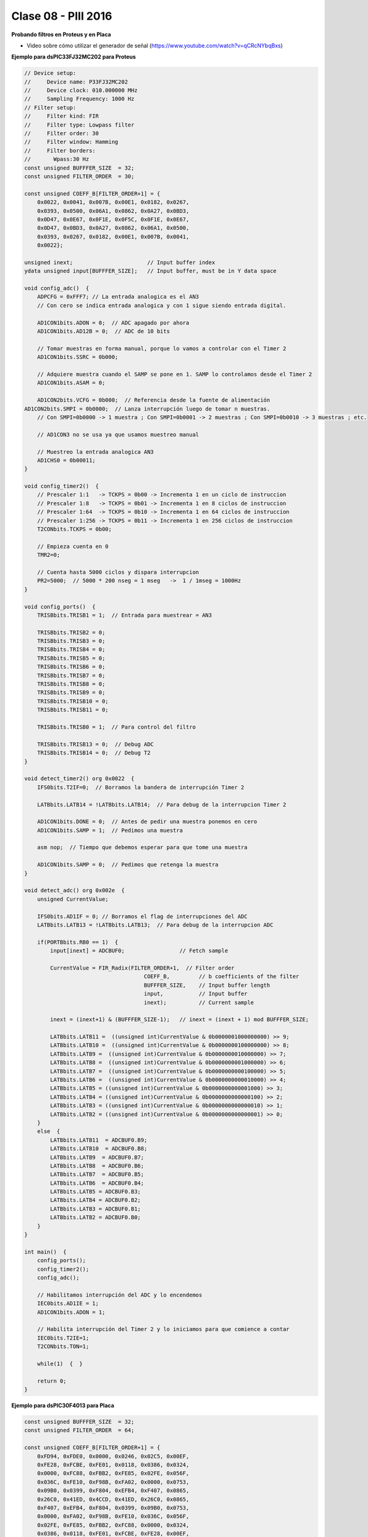 .. -*- coding: utf-8 -*-

.. _rcs_subversion:

Clase 08 - PIII 2016
====================

**Probando filtros en Proteus y en Placa**

- Video sobre cómo utilizar el generador de señal (https://www.youtube.com/watch?v=qCRcNYbqBxs)

**Ejemplo para dsPIC33FJ32MC202 para Proteus**

.. code-block:: c

	// Device setup:
	//     Device name: P33FJ32MC202
	//     Device clock: 010.000000 MHz
	//     Sampling Frequency: 1000 Hz
	// Filter setup:
	//     Filter kind: FIR
	//     Filter type: Lowpass filter
	//     Filter order: 30
	//     Filter window: Hamming
	//     Filter borders:
	//       Wpass:30 Hz
	const unsigned BUFFFER_SIZE  = 32;
	const unsigned FILTER_ORDER  = 30;

	const unsigned COEFF_B[FILTER_ORDER+1] = {
	    0x0022, 0x0041, 0x007B, 0x00E1, 0x0182, 0x0267,
	    0x0393, 0x0500, 0x06A1, 0x0862, 0x0A27, 0x0BD3,
	    0x0D47, 0x0E67, 0x0F1E, 0x0F5C, 0x0F1E, 0x0E67,
	    0x0D47, 0x0BD3, 0x0A27, 0x0862, 0x06A1, 0x0500,
	    0x0393, 0x0267, 0x0182, 0x00E1, 0x007B, 0x0041,
	    0x0022};

	unsigned inext;                       // Input buffer index
	ydata unsigned input[BUFFFER_SIZE];   // Input buffer, must be in Y data space

	void config_adc()  {
	    ADPCFG = 0xFFF7; // La entrada analogica es el AN3
	    // Con cero se indica entrada analogica y con 1 sigue siendo entrada digital.

	    AD1CON1bits.ADON = 0;  // ADC apagado por ahora
	    AD1CON1bits.AD12B = 0;  // ADC de 10 bits

	    // Tomar muestras en forma manual, porque lo vamos a controlar con el Timer 2
	    AD1CON1bits.SSRC = 0b000;

	    // Adquiere muestra cuando el SAMP se pone en 1. SAMP lo controlamos desde el Timer 2
	    AD1CON1bits.ASAM = 0;

	    AD1CON2bits.VCFG = 0b000;  // Referencia desde la fuente de alimentación
        AD1CON2bits.SMPI = 0b0000;  // Lanza interrupción luego de tomar n muestras.
	    // Con SMPI=0b0000 -> 1 muestra ; Con SMPI=0b0001 -> 2 muestras ; Con SMPI=0b0010 -> 3 muestras ; etc.

	    // AD1CON3 no se usa ya que usamos muestreo manual

	    // Muestreo la entrada analogica AN3
	    AD1CHS0 = 0b00011;
	}

	void config_timer2()  {
	    // Prescaler 1:1   -> TCKPS = 0b00 -> Incrementa 1 en un ciclo de instruccion
	    // Prescaler 1:8   -> TCKPS = 0b01 -> Incrementa 1 en 8 ciclos de instruccion
	    // Prescaler 1:64  -> TCKPS = 0b10 -> Incrementa 1 en 64 ciclos de instruccion
	    // Prescaler 1:256 -> TCKPS = 0b11 -> Incrementa 1 en 256 ciclos de instruccion
	    T2CONbits.TCKPS = 0b00;

	    // Empieza cuenta en 0
	    TMR2=0;

	    // Cuenta hasta 5000 ciclos y dispara interrupcion
	    PR2=5000;  // 5000 * 200 nseg = 1 mseg   ->  1 / 1mseg = 1000Hz
	}

	void config_ports()  {
	    TRISBbits.TRISB1 = 1;  // Entrada para muestrear = AN3

	    TRISBbits.TRISB2 = 0;
	    TRISBbits.TRISB3 = 0;
	    TRISBbits.TRISB4 = 0;
	    TRISBbits.TRISB5 = 0;
	    TRISBbits.TRISB6 = 0;
	    TRISBbits.TRISB7 = 0;
	    TRISBbits.TRISB8 = 0;
	    TRISBbits.TRISB9 = 0;
	    TRISBbits.TRISB10 = 0;
	    TRISBbits.TRISB11 = 0;

	    TRISBbits.TRISB0 = 1;  // Para control del filtro

	    TRISBbits.TRISB13 = 0;  // Debug ADC
	    TRISBbits.TRISB14 = 0;  // Debug T2
	}

	void detect_timer2() org 0x0022  {
	    IFS0bits.T2IF=0;  // Borramos la bandera de interrupción Timer 2

	    LATBbits.LATB14 = !LATBbits.LATB14;  // Para debug de la interrupcion Timer 2

	    AD1CON1bits.DONE = 0;  // Antes de pedir una muestra ponemos en cero
	    AD1CON1bits.SAMP = 1;  // Pedimos una muestra

	    asm nop;  // Tiempo que debemos esperar para que tome una muestra

	    AD1CON1bits.SAMP = 0;  // Pedimos que retenga la muestra
	}

	void detect_adc() org 0x002e  {
	    unsigned CurrentValue;

	    IFS0bits.AD1IF = 0; // Borramos el flag de interrupciones del ADC
	    LATBbits.LATB13 = !LATBbits.LATB13;  // Para debug de la interrupcion ADC

	    if(PORTBbits.RB0 == 1)  {
	        input[inext] = ADCBUF0;                 // Fetch sample

	        CurrentValue = FIR_Radix(FILTER_ORDER+1,  // Filter order
		                             COEFF_B,         // b coefficients of the filter
		                             BUFFFER_SIZE,    // Input buffer length
		                             input,           // Input buffer
		                             inext);          // Current sample

	        inext = (inext+1) & (BUFFFER_SIZE-1);   // inext = (inext + 1) mod BUFFFER_SIZE;

	        LATBbits.LATB11 =  ((unsigned int)CurrentValue & 0b0000001000000000) >> 9;
	        LATBbits.LATB10 =  ((unsigned int)CurrentValue & 0b0000000100000000) >> 8;
	        LATBbits.LATB9 =  ((unsigned int)CurrentValue & 0b0000000010000000) >> 7;
	        LATBbits.LATB8 =  ((unsigned int)CurrentValue & 0b0000000001000000) >> 6;
	        LATBbits.LATB7 =  ((unsigned int)CurrentValue & 0b0000000000100000) >> 5;
	        LATBbits.LATB6 =  ((unsigned int)CurrentValue & 0b0000000000010000) >> 4;
	        LATBbits.LATB5 = ((unsigned int)CurrentValue & 0b0000000000001000) >> 3;
	        LATBbits.LATB4 = ((unsigned int)CurrentValue & 0b0000000000000100) >> 2;
	        LATBbits.LATB3 = ((unsigned int)CurrentValue & 0b0000000000000010) >> 1;
	        LATBbits.LATB2 = ((unsigned int)CurrentValue & 0b0000000000000001) >> 0;
	    }
	    else  {
	        LATBbits.LATB11  = ADCBUF0.B9;
	        LATBbits.LATB10  = ADCBUF0.B8;
	        LATBbits.LATB9  = ADCBUF0.B7;
	        LATBbits.LATB8  = ADCBUF0.B6;
	        LATBbits.LATB7  = ADCBUF0.B5;
	        LATBbits.LATB6  = ADCBUF0.B4;
	        LATBbits.LATB5 = ADCBUF0.B3;
	        LATBbits.LATB4 = ADCBUF0.B2;
	        LATBbits.LATB3 = ADCBUF0.B1;
	        LATBbits.LATB2 = ADCBUF0.B0;
	    }
	}

	int main()  {
	    config_ports();
	    config_timer2();
	    config_adc();

	    // Habilitamos interrupción del ADC y lo encendemos
	    IEC0bits.AD1IE = 1;
	    AD1CON1bits.ADON = 1;

	    // Habilita interrupción del Timer 2 y lo iniciamos para que comience a contar
	    IEC0bits.T2IE=1;
	    T2CONbits.TON=1;

	    while(1)  {  }

	    return 0;
	}

**Ejemplo para dsPIC30F4013 para Placa**

.. code-block:: c
	
	const unsigned BUFFFER_SIZE  = 32;
	const unsigned FILTER_ORDER  = 64;

	const unsigned COEFF_B[FILTER_ORDER+1] = {
	    0xFD94, 0xFDE0, 0x0000, 0x0246, 0x02C5, 0x00EF,
	    0xFE28, 0xFCBE, 0xFE01, 0x0118, 0x0386, 0x0324,
	    0x0000, 0xFC88, 0xFBB2, 0xFE85, 0x02FE, 0x056F,
	    0x036C, 0xFE10, 0xF98B, 0xFA02, 0x0000, 0x0753,
	    0x09B0, 0x0399, 0xF804, 0xEFB4, 0xF407, 0x0865,
	    0x26C0, 0x41ED, 0x4CCD, 0x41ED, 0x26C0, 0x0865,
	    0xF407, 0xEFB4, 0xF804, 0x0399, 0x09B0, 0x0753,
	    0x0000, 0xFA02, 0xF98B, 0xFE10, 0x036C, 0x056F,
	    0x02FE, 0xFE85, 0xFBB2, 0xFC88, 0x0000, 0x0324,
	    0x0386, 0x0118, 0xFE01, 0xFCBE, 0xFE28, 0x00EF,
	    0x02C5, 0x0246, 0x0000, 0xFDE0, 0xFD94};

	unsigned inext;                       // Input buffer index
	ydata unsigned input[BUFFFER_SIZE];   // Input buffer, must be in Y data space

	void  detectarIntADC()  org 0x002a  {
	    unsigned CurrentValue;

	    IFS0bits.ADIF = 0; // Borramos el flag de interrupciones del ADC
	    LATFbits.LATF1 = !LATFbits.LATF1;  // Para debug de la interrupcion ADC

	    if(PORTFbits.RF4 == 1)  {
	        LATFbits.LATF5 = 1;  // Filtro no aplicado

	        input[inext] = ADCBUF0;                  // Fetch sample

	        CurrentValue = FIR_Radix(FILTER_ORDER+1, // Filter order
	                                 COEFF_B,        // b coefficients of the filter
	                                 BUFFFER_SIZE,   // Input buffer length
	                                 input,          // Input buffer
	                                 inext);         // Current sample

	        inext = (inext+1) & (BUFFFER_SIZE-1);    // inext = (inext + 1) mod BUFFFER_SIZE;

	        LATBbits.LATB8 =   ((unsigned int)CurrentValue & 0b0000001000000000) >> 9;
	        LATBbits.LATB9 =   ((unsigned int)CurrentValue & 0b0000000100000000) >> 8;
	        LATBbits.LATB10 = ((unsigned int)CurrentValue &  0b0000000010000000) >> 7;
	        LATBbits.LATB11 = ((unsigned int)CurrentValue &  0b0000000001000000) >> 6;
	        LATBbits.LATB12 = ((unsigned int)CurrentValue &  0b0000000000100000) >> 5;
	        LATCbits.LATC13 = ((unsigned int)CurrentValue &  0b0000000000010000) >> 4;
	        LATCbits.LATC14 = ((unsigned int)CurrentValue &  0b0000000000001000) >> 3;
	        LATDbits.LATD0 =  ((unsigned int)CurrentValue &  0b0000000000000100) >> 2;
	        LATDbits.LATD1 =  ((unsigned int)CurrentValue &  0b0000000000000010) >> 1;
	        LATDbits.LATD2 =  ((unsigned int)CurrentValue &  0b0000000000000001) >> 0;
	    }
	    else  {
	        LATFbits.LATF5 = 0;  // Filtro no aplicado

	        LATBbits.LATB8 = ADCBUF0.B9;
	        LATBbits.LATB9 = ADCBUF0.B8;
	        LATBbits.LATB10 = ADCBUF0.B7;
	        LATBbits.LATB11 = ADCBUF0.B6;
	        LATBbits.LATB12 = ADCBUF0.B5;
	        LATCbits.LATC13 = ADCBUF0.B4;
	        LATCbits.LATC14 = ADCBUF0.B3;
	        LATDbits.LATD0 = ADCBUF0.B2;
	        LATDbits.LATD1 = ADCBUF0.B1;
	        LATDbits.LATD2 = ADCBUF0.B0;
	    }
	}

	void detectarIntT2() org 0x0020  {
	    IFS0bits.T2IF=0;  //borra bandera de interrupcion de TIMER2

	    LATFbits.LATF0 = !LATFbits.LATF0;

	    ADCON1bits.SAMP=1; //pedimos muestras
	    asm nop;  //ciclo instruccion sin operacion
	    ADCON1bits.SAMP=0;  //retener muestra e inicia conversion
	}

	void configADC()  {
	    ADPCFG = 0b111011;  // elegimos AN2 como entrada para muestras
	    ADCHS = 0b0010; // usamos AN2 para recibir las muestras en el ADC
	    ADCON1bits.SSRC = 0b000; // muestreo manual
	    ADCON1bits.ADON = 0;  // apagamos ADC
	    ADCON2bits.VCFG = 0b000;  // tension de referencia 0 y 3.3
	    IEC0bits.ADIE=1;  // habilitamos interrupcion del ADC
	}

	void configTIMER2()  {
	    T2CON = 0x0000;   //registro de control de TIMER2 a cero
	    T2CONbits.TCKPS = 0b00; // prescaler = 1
	    TMR2 = 0;  // desde donde va a arrancar la cuenta
	    PR2 = 1250;   // hasta donde cuenta segun calculo para disparo de TIMER2
	    IEC0bits.T2IE = 1; // habilitamos interrupciones para TIMER2
	}

	void configPuertos()  {
	    // 10 bits de salida
	    TRISBbits.TRISB8 = 0;
	    TRISBbits.TRISB9 = 0;
	    TRISBbits.TRISB10 = 0;
	    TRISBbits.TRISB11 = 0;
	    TRISBbits.TRISB12 = 0;
	    TRISCbits.TRISC13 = 0;
	    TRISCbits.TRISC14 = 0;
	    TRISDbits.TRISD0 = 0;
	    TRISDbits.TRISD1 = 0;
	    TRISDbits.TRISD2 = 0;

	    TRISBbits.TRISB2 = 1;  // AN2

	    TRISFbits.TRISF0 = 0;  // Debug T2
	    TRISFbits.TRISF1 = 0;  // Debug ADC

	    TRISFbits.TRISF4 = 1;  // Filtro y no filtro

	    TRISFbits.TRISF5 = 0;  // Led indicador de filtro aplicado
	}

	void main()  {
	    configPuertos();
	    configTIMER2();
	    configADC();

	    ADCON1bits.ADON = 1;

	    T2CONbits.TON=1;

	    while(1)  {
	    }
	}







